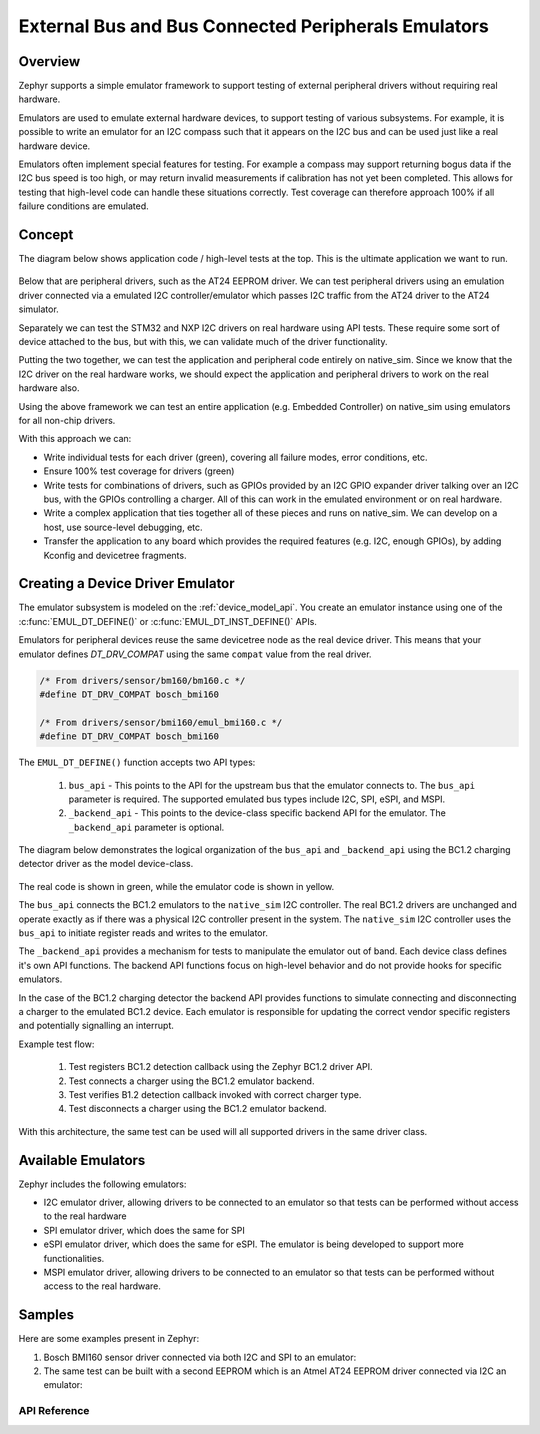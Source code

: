 .. _bus_emul:

External Bus and Bus Connected Peripherals Emulators
####################################################

Overview
========

Zephyr supports a simple emulator framework to support testing of external peripheral drivers
without requiring real hardware.

Emulators are used to emulate external hardware devices, to support testing of
various subsystems. For example, it is possible to write an emulator
for an I2C compass such that it appears on the I2C bus and can be used
just like a real hardware device.

Emulators often implement special features for testing. For example a
compass may support returning bogus data if the I2C bus speed is too
high, or may return invalid measurements if calibration has not yet
been completed. This allows for testing that high-level code can
handle these situations correctly. Test coverage can therefore
approach 100% if all failure conditions are emulated.

Concept
=======

The diagram below shows application code / high-level tests at the top.
This is the ultimate application we want to run.

.. figure:: img/arch.svg
   :align: center
   :alt: Emulator architecture showing tests, emulators and drivers

Below that are peripheral drivers, such as the AT24 EEPROM driver. We can test
peripheral drivers using an emulation driver connected via a emulated I2C
controller/emulator which passes I2C traffic from the AT24 driver to the AT24
simulator.

Separately we can test the STM32 and NXP I2C drivers on real hardware using API
tests. These require some sort of device attached to the bus, but with this, we
can validate much of the driver functionality.

Putting the two together, we can test the application and peripheral code
entirely on native_sim. Since we know that the I2C driver on the real hardware
works, we should expect the application and peripheral drivers to work on the
real hardware also.

Using the above framework we can test an entire application (e.g. Embedded
Controller) on native_sim using emulators for all non-chip drivers.

With this approach we can:

* Write individual tests for each driver (green), covering all failure modes,
  error conditions, etc.

* Ensure 100% test coverage for drivers (green)

* Write tests for combinations of drivers, such as GPIOs provided by an I2C GPIO
  expander driver talking over an I2C bus, with the GPIOs controlling a charger.
  All of this can work in the emulated environment or on real hardware.

* Write a complex application that ties together all of these pieces and runs on
  native_sim. We can develop on a host, use source-level debugging, etc.

* Transfer the application to any board which provides the required features
  (e.g. I2C, enough GPIOs), by adding Kconfig and devicetree fragments.

Creating a Device Driver Emulator
=================================

The emulator subsystem is modeled on the :ref:`device_model_api`.  You create
an emulator instance using one of the :c:func:`EMUL_DT_DEFINE()` or
:c:func:`EMUL_DT_INST_DEFINE()` APIs.

Emulators for peripheral devices reuse the same devicetree node as the real
device driver. This means that your emulator defines `DT_DRV_COMPAT` using the
same ``compat`` value from the real driver.

.. code-block:: C

  /* From drivers/sensor/bm160/bm160.c */
  #define DT_DRV_COMPAT bosch_bmi160

  /* From drivers/sensor/bmi160/emul_bmi160.c */
  #define DT_DRV_COMPAT bosch_bmi160

The ``EMUL_DT_DEFINE()`` function accepts two API types:

  #. ``bus_api`` - This points to the API for the upstream bus that the emulator
     connects to. The ``bus_api`` parameter is required.  The supported
     emulated bus types include I2C, SPI, eSPI, and MSPI.
  #. ``_backend_api`` - This points to the device-class specific backend API for
     the emulator. The ``_backend_api`` parameter is optional.

The diagram below demonstrates the logical organization of the ``bus_api`` and
``_backend_api`` using the BC1.2 charging detector driver as the model
device-class.

.. figure:: img/device_class_emulator.svg
   :align: center
   :alt: Device class example, demonstrating BC1.2 charging detectors.

The real code is shown in green, while the emulator code is shown in yellow.

The ``bus_api`` connects the BC1.2 emulators to the ``native_sim`` I2C
controller. The real BC1.2 drivers are unchanged and operate exactly as if there
was a physical I2C controller present in the system. The ``native_sim`` I2C
controller uses the ``bus_api`` to initiate register reads and writes to the
emulator.

The ``_backend_api`` provides a mechanism for tests to manipulate the emulator
out of band.  Each device class defines it's own API functions.  The backend API
functions focus on high-level behavior and do not provide hooks for specific
emulators.

In the case of the BC1.2 charging detector the backend API provides functions
to simulate connecting and disconnecting a charger to the emulated BC1.2 device.
Each emulator is responsible for updating the correct vendor specific registers
and potentially signalling an interrupt.

Example test flow:

  #. Test registers BC1.2 detection callback using the Zephyr BC1.2 driver API.
  #. Test connects a charger using the BC1.2 emulator backend.
  #. Test verifies B1.2 detection callback invoked with correct charger type.
  #. Test disconnects a charger using the BC1.2 emulator backend.

With this architecture, the same test can be used will all supported drivers in
the same driver class.

Available Emulators
===================

Zephyr includes the following emulators:

* I2C emulator driver, allowing drivers to be connected to an emulator so that
  tests can be performed without access to the real hardware

* SPI emulator driver, which does the same for SPI

* eSPI emulator driver, which does the same for eSPI. The emulator is being
  developed to support more functionalities.

* MSPI emulator driver, allowing drivers to be connected to an emulator so that
  tests can be performed without access to the real hardware.

Samples
=======

Here are some examples present in Zephyr:

#. Bosch BMI160 sensor driver connected via both I2C and SPI to an emulator:

   .. zephyr-app-commands::
      :app: tests/drivers/sensor/accel/
      :board: native_sim
      :goals: build

#. The same test can be built with a second EEPROM which is an Atmel AT24 EEPROM driver
   connected via I2C an emulator:

   .. zephyr-app-commands::
      :app: tests/drivers/eeprom/api
      :board: native_sim
      :goals: build
      :gen-args: -DDTC_OVERLAY_FILE=at2x_emul.overlay -DEXTRA_CONF_FILE=at2x_emul.conf

API Reference
*************

.. doxygengroup:: io_emulators
